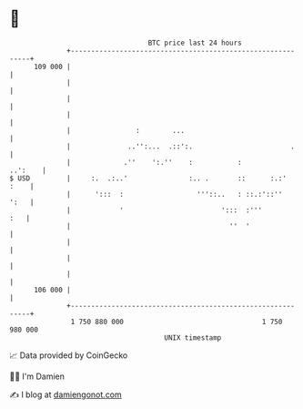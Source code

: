 * 👋

#+begin_example
                                     BTC price last 24 hours                    
                 +------------------------------------------------------------+ 
         109 000 |                                                            | 
                 |                                                            | 
                 |                                                            | 
                 |                                                            | 
                 |                :        ...                                | 
                 |              ..'':...  .::':.                        .     | 
                 |             .''    ':.''    :           :          ..':    | 
   $ USD         |     :.  .:..'               :.. .       ::      :.:'  :    | 
                 |      ':::  :                  '''::..   : ::.:'::''   ':   | 
                 |            '                        ':::  :'''         :   | 
                 |                                       ''  '                | 
                 |                                                            | 
                 |                                                            | 
                 |                                                            | 
         106 000 |                                                            | 
                 +------------------------------------------------------------+ 
                  1 750 880 000                                  1 750 980 000  
                                         UNIX timestamp                         
#+end_example
📈 Data provided by CoinGecko

🧑‍💻 I'm Damien

✍️ I blog at [[https://www.damiengonot.com][damiengonot.com]]
